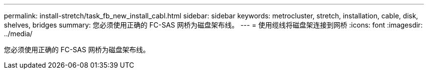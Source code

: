 ---
permalink: install-stretch/task_fb_new_install_cabl.html 
sidebar: sidebar 
keywords: metrocluster, stretch, installation, cable, disk, shelves, bridges 
summary: 您必须使用正确的 FC-SAS 网桥为磁盘架布线。 
---
= 使用缆线将磁盘架连接到网桥
:icons: font
:imagesdir: ../media/


[role="lead"]
您必须使用正确的 FC-SAS 网桥为磁盘架布线。
